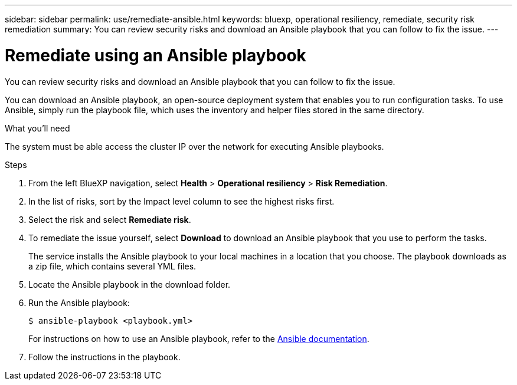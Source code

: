 ---
sidebar: sidebar
permalink: use/remediate-ansible.html
keywords: bluexp, operational resiliency, remediate, security risk remediation
summary: You can review security risks and download an Ansible playbook that you can follow to fix the issue.      
---

= Remediate using an Ansible playbook
:hardbreaks:
:icons: font
:imagesdir: ../media/use/

[.lead]
You can review security risks and download an Ansible playbook that you can follow to fix the issue. 

You can download an Ansible playbook, an open-source deployment system that enables you to run configuration tasks. To use Ansible, simply run the playbook file, which uses the inventory and helper files stored in the same directory.

.What you'll need

The system must be able access the cluster IP over the network for executing Ansible playbooks. 



.Steps

. From the left BlueXP navigation, select *Health* > *Operational resiliency* > *Risk Remediation*.

. In the list of risks, sort by the Impact level column to see the highest risks first. 

. Select the risk and select *Remediate risk*. 

. To remediate the issue yourself, select *Download* to download an Ansible playbook that you use to perform the tasks. 

+
The service installs the Ansible playbook to your local machines in a location that you choose. The playbook downloads as a zip file, which contains several YML files. 

. Locate the Ansible playbook in the download folder.

. Run the Ansible playbook: 
+
----
$ ansible-playbook <playbook.yml> 
----
+
For instructions on how to use an Ansible playbook, refer to the https://docs.ansible.com/ansible/latest/network/getting_started/first_playbook.html[Ansible documentation].


. Follow the instructions in the playbook.
